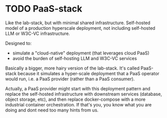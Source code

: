 #+TODO: TODO WIP | DONE CANCELLED
* TODO PaaS-stack
Like the lab-stack, but with minimal shared infrastructure.
Self-hosted model of a production hyperscale deployment,
not including self-hosted LLM or W3C-VC infrastructure.

Designed to:
- simulate a "cloud-native" deployment (that leverages cloud PaaS)
- avoid the burden of self-hosting LLM and W3C-VC services

Basically a bigger, more hairy version of the lab-stack.
It's called PaaS-stack because it simulates a hyper-scale deployment
that a PaaS operator would run, i.e. a PaaS provider
(rather than a PaaS consumer).

Actually, a PaaS provider might start with this deployment pattern
and replace the self-hosted infrastructure with downstream services
(database, object storage, etc), and then replace docker-compose
with a more industrial container orchestration. If that's you,
you know what you are doing and dont need too many hints from us.
